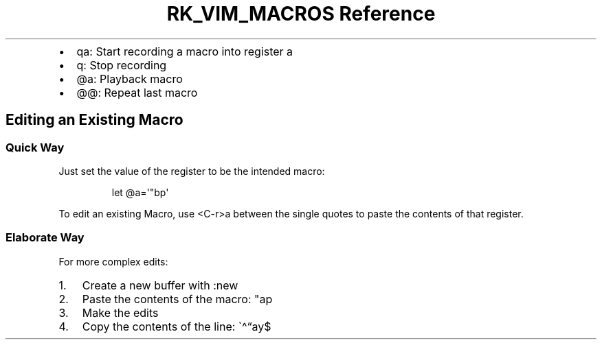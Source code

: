 .\" Automatically generated by Pandoc 3.6
.\"
.TH "RK_VIM_MACROS Reference" "" "" ""
.IP \[bu] 2
\f[CR]qa\f[R]: Start recording a macro into register \f[CR]a\f[R]
.IP \[bu] 2
\f[CR]q\f[R]: Stop recording
.IP \[bu] 2
\f[CR]\[at]a\f[R]: Playback macro
.IP \[bu] 2
\f[CR]\[at]\[at]\f[R]: Repeat last macro
.SH Editing an Existing Macro
.SS Quick Way
Just set the value of the register to be the intended macro:
.IP
.EX
let \[at]a=\[aq]\[dq]bp\[aq]
.EE
.PP
To edit an existing Macro, use \f[CR]<C\-r>a\f[R] between the single
quotes to paste the contents of that register.
.SS Elaborate Way
For more complex edits:
.IP "1." 3
Create a new buffer with \f[CR]:new\f[R]
.IP "2." 3
Paste the contents of the macro: \f[CR]\[dq]ap\f[R]
.IP "3." 3
Make the edits
.IP "4." 3
Copy the contents of the line: \[ga]\[ha]\[lq]ay$
